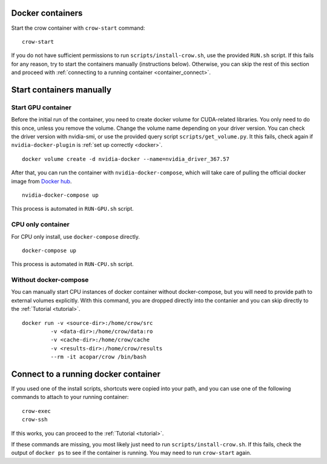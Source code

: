 .. _container:

Docker containers
=================

Start the crow container with ``crow-start`` command:

::

    crow-start


If you do not have sufficient permissions to run ``scripts/install-crow.sh``, use the provided ``RUN.sh`` script. 
If this fails for any reason, try to start the containers manually (instructions below). Otherwise, you can skip the rest of this section and proceed with :ref:`connecting to a running container <container_connect>`.


Start containers manually
=========================

Start GPU container
-------------------

Before the initial run of the container, you need to create docker volume for CUDA-related libraries. You only need to do this once, unless you remove the volume. Change the volume name depending on your driver version. You can check the driver version with nvidia-smi, or use the provided query script ``scripts/get_volume.py``. It this fails, check again if ``nvidia-docker-plugin`` is :ref:`set up correctly <docker>`.

::
    
    docker volume create -d nvidia-docker --name=nvidia_driver_367.57

After that, you can run the container with ``nvidia-docker-compose``, which will take care of pulling the official docker image from `Docker hub <hub.docker.org/acopar/crow>`_. 

::
    
    nvidia-docker-compose up

This process is automated in ``RUN-GPU.sh`` script. 

CPU only container
------------------

For CPU only install, use ``docker-compose`` directly.

::
    
    docker-compose up

This process is automated in ``RUN-CPU.sh`` script. 


Without docker-compose
----------------------

You can manually start CPU instances of docker container without docker-compose, but you will need to provide path to external volumes explicitly. With this command, you are dropped directly into the contanier and you can skip directly to the :ref:`Tutorial <tutorial>`. 

::

    docker run -v <source-dir>:/home/crow/src
             -v <data-dir>:/home/crow/data:ro
             -v <cache-dir>:/home/crow/cache
             -v <results-dir>:/home/crow/results
             --rm -it acopar/crow /bin/bash



.. _container_connect:

Connect to a running docker container
=====================================

If you used one of the install scripts, shortcuts were copied into your path, and you can use one of the following commands to attach to your running container:

::
    
    crow-exec
    crow-ssh


If this works, you can proceed to the :ref:`Tutorial <tutorial>`.


If these commands are missing, you most likely just need to run ``scripts/install-crow.sh``. If this fails, check the output of ``docker ps`` to see if the container is running. You may need to run ``crow-start`` again. 

